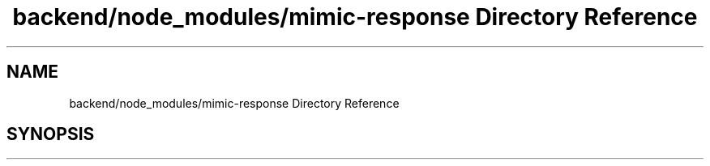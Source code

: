 .TH "backend/node_modules/mimic-response Directory Reference" 3 "My Project" \" -*- nroff -*-
.ad l
.nh
.SH NAME
backend/node_modules/mimic-response Directory Reference
.SH SYNOPSIS
.br
.PP

